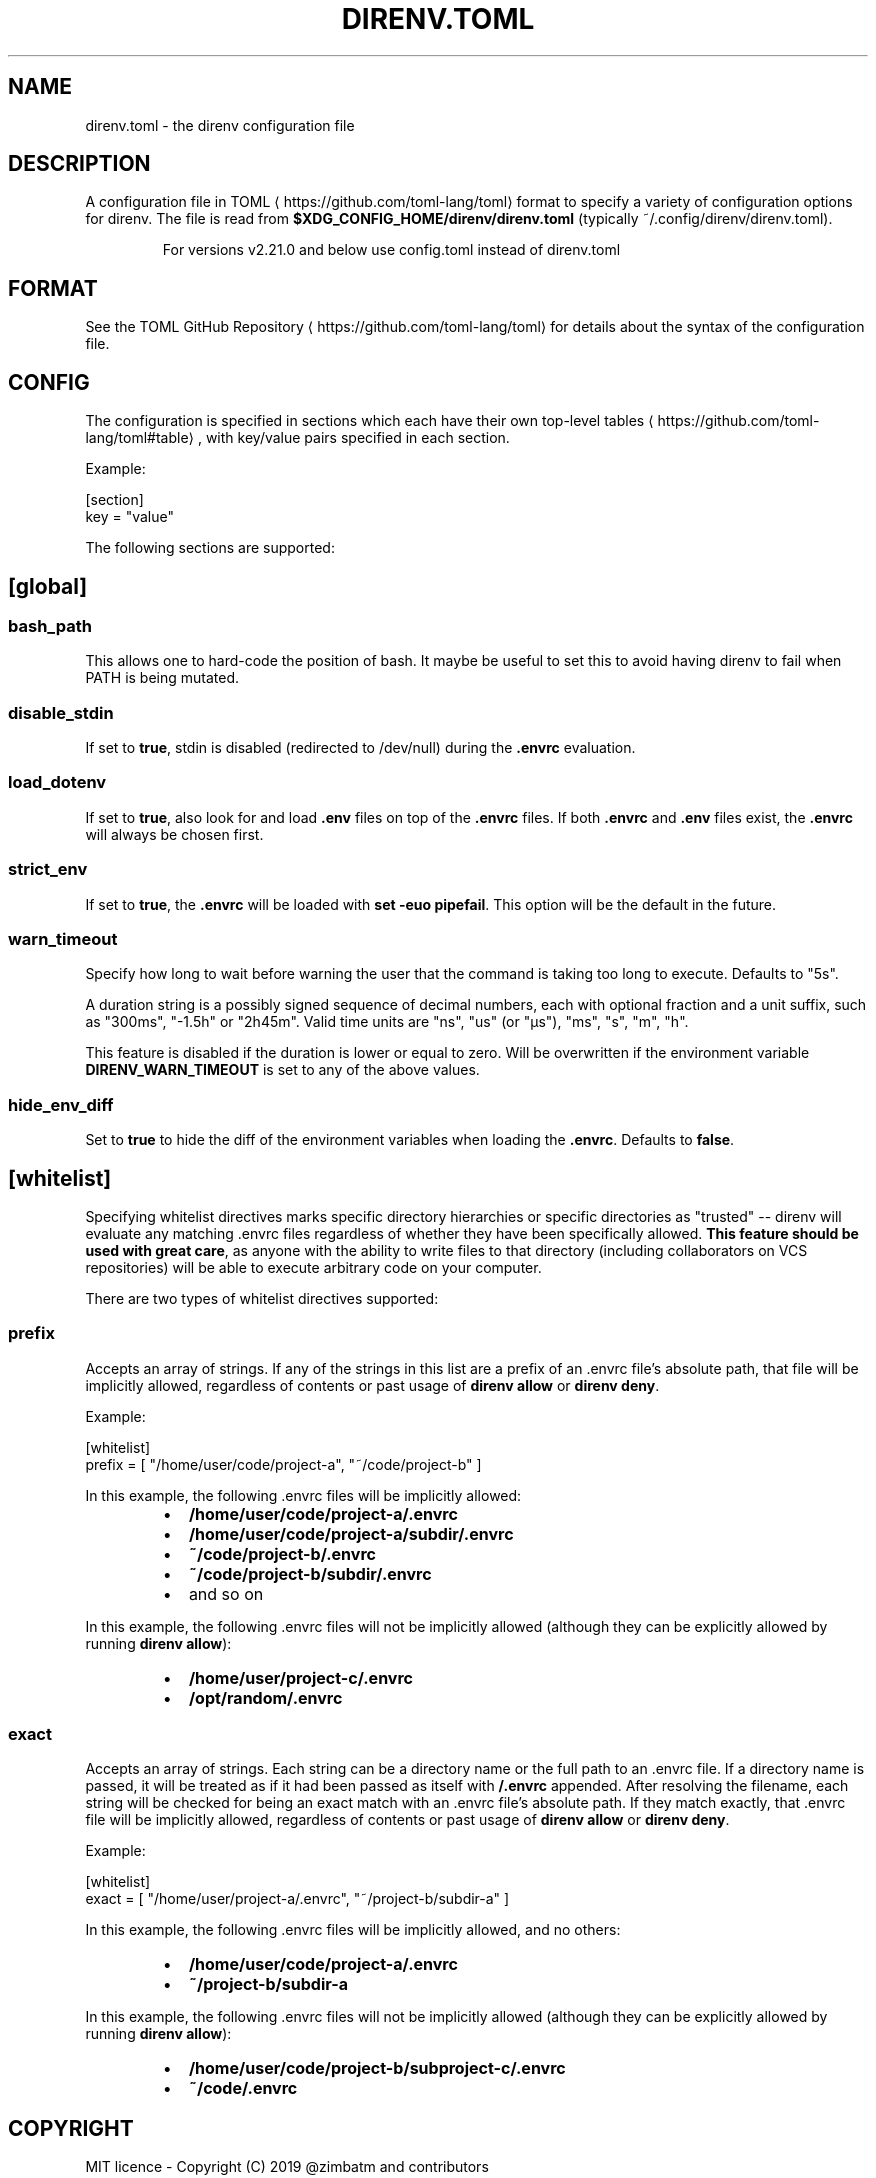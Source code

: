 .nh
.TH DIRENV.TOML 1 "2019" direnv "User Manuals"
.SH NAME
.PP
direnv.toml - the direnv configuration file

.SH DESCRIPTION
.PP
A configuration file in TOML
\[la]https://github.com/toml\-lang/toml\[ra] format to specify a variety of configuration options for direnv. The file is read from \fB$XDG_CONFIG_HOME/direnv/direnv.toml\fR (typically ~/.config/direnv/direnv.toml).

.PP
.RS

.PP
For versions v2.21.0 and below use config.toml instead of direnv.toml

.RE

.SH FORMAT
.PP
See the TOML GitHub Repository
\[la]https://github.com/toml\-lang/toml\[ra] for details about the syntax of the configuration file.

.SH CONFIG
.PP
The configuration is specified in sections which each have their own top-level tables
\[la]https://github.com/toml\-lang/toml#table\[ra], with key/value pairs specified in each section.

.PP
Example:

.EX
[section]
key = "value"

.EE

.PP
The following sections are supported:

.SH [global]
.SS \fBbash_path\fR
.PP
This allows one to hard-code the position of bash. It maybe be useful to set this to avoid having direnv to fail when PATH is being mutated.

.SS \fBdisable_stdin\fR
.PP
If set to \fBtrue\fR, stdin is disabled (redirected to /dev/null) during the \fB\&.envrc\fR evaluation.

.SS \fBload_dotenv\fR
.PP
If set to \fBtrue\fR, also look for and load \fB\&.env\fR files on top of the \fB\&.envrc\fR files. If both \fB\&.envrc\fR and \fB\&.env\fR files exist, the \fB\&.envrc\fR will always be chosen first.

.SS \fBstrict_env\fR
.PP
If set to \fBtrue\fR, the \fB\&.envrc\fR will be loaded with \fBset -euo pipefail\fR\&. This
option will be the default in the future.

.SS \fBwarn_timeout\fR
.PP
Specify how long to wait before warning the user that the command is taking
too long to execute. Defaults to "5s".

.PP
A duration string is a possibly signed sequence of decimal numbers, each with
optional fraction and a unit suffix, such as "300ms", "-1.5h" or "2h45m".
Valid time units are "ns", "us" (or "µs"), "ms", "s", "m", "h".

.PP
This feature is disabled if the duration is lower or equal to zero.
Will be overwritten if the environment variable \fBDIRENV_WARN_TIMEOUT\fR is set to any of the above values.

.SS \fBhide_env_diff\fR
.PP
Set to \fBtrue\fR to hide the diff of the environment variables when loading the
\fB\&.envrc\fR\&. Defaults to \fBfalse\fR\&.

.SH [whitelist]
.PP
Specifying whitelist directives marks specific directory hierarchies or specific directories as "trusted" -- direnv will evaluate any matching .envrc files regardless of whether they have been specifically allowed. \fBThis feature should be used with great care\fP, as anyone with the ability to write files to that directory (including collaborators on VCS repositories) will be able to execute arbitrary code on your computer.

.PP
There are two types of whitelist directives supported:

.SS \fBprefix\fR
.PP
Accepts an array of strings. If any of the strings in this list are a prefix of an .envrc file's absolute path, that file will be implicitly allowed, regardless of contents or past usage of \fBdirenv allow\fR or \fBdirenv deny\fR\&.

.PP
Example:

.EX
[whitelist]
prefix = [ "/home/user/code/project-a", "~/code/project-b" ]

.EE

.PP
In this example, the following .envrc files will be implicitly allowed:

.RS
.IP \(bu 2
\fB/home/user/code/project-a/.envrc\fR
.IP \(bu 2
\fB/home/user/code/project-a/subdir/.envrc\fR
.IP \(bu 2
\fB~/code/project-b/.envrc\fR
.IP \(bu 2
\fB~/code/project-b/subdir/.envrc\fR
.IP \(bu 2
and so on

.RE

.PP
In this example, the following .envrc files will not be implicitly allowed (although they can be explicitly allowed by running \fBdirenv allow\fR):

.RS
.IP \(bu 2
\fB/home/user/project-c/.envrc\fR
.IP \(bu 2
\fB/opt/random/.envrc\fR

.RE

.SS \fBexact\fR
.PP
Accepts an array of strings. Each string can be a directory name or the full path to an .envrc file. If a directory name is passed, it will be treated as if it had been passed as itself with \fB/.envrc\fR appended. After resolving the filename, each string will be checked for being an exact match with an .envrc file's absolute path. If they match exactly, that .envrc file will be implicitly allowed, regardless of contents or past usage of \fBdirenv allow\fR or \fBdirenv deny\fR\&.

.PP
Example:

.EX
[whitelist]
exact = [ "/home/user/project-a/.envrc", "~/project-b/subdir-a" ]

.EE

.PP
In this example, the following .envrc files will be implicitly allowed, and no others:

.RS
.IP \(bu 2
\fB/home/user/code/project-a/.envrc\fR
.IP \(bu 2
\fB~/project-b/subdir-a\fR

.RE

.PP
In this example, the following .envrc files will not be implicitly allowed (although they can be explicitly allowed by running \fBdirenv allow\fR):

.RS
.IP \(bu 2
\fB/home/user/code/project-b/subproject-c/.envrc\fR
.IP \(bu 2
\fB~/code/.envrc\fR

.RE

.SH COPYRIGHT
.PP
MIT licence - Copyright (C) 2019 @zimbatm and contributors

.SH SEE ALSO
.PP
direnv(1), direnv-stdlib(1)
